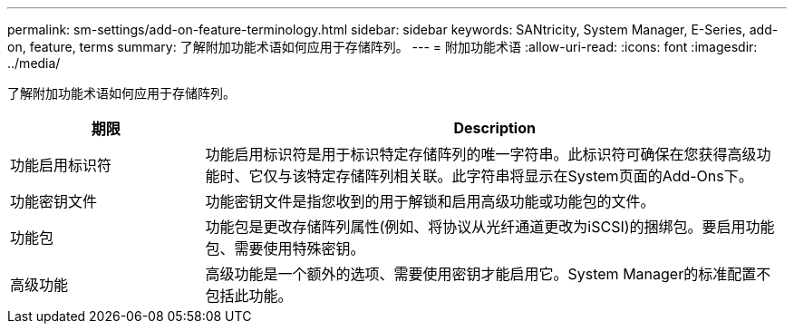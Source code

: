 ---
permalink: sm-settings/add-on-feature-terminology.html 
sidebar: sidebar 
keywords: SANtricity, System Manager, E-Series, add-on, feature, terms 
summary: 了解附加功能术语如何应用于存储阵列。 
---
= 附加功能术语
:allow-uri-read: 
:icons: font
:imagesdir: ../media/


[role="lead"]
了解附加功能术语如何应用于存储阵列。

[cols="25h,~"]
|===
| 期限 | Description 


 a| 
功能启用标识符
 a| 
功能启用标识符是用于标识特定存储阵列的唯一字符串。此标识符可确保在您获得高级功能时、它仅与该特定存储阵列相关联。此字符串将显示在System页面的Add-Ons下。



 a| 
功能密钥文件
 a| 
功能密钥文件是指您收到的用于解锁和启用高级功能或功能包的文件。



 a| 
功能包
 a| 
功能包是更改存储阵列属性(例如、将协议从光纤通道更改为iSCSI)的捆绑包。要启用功能包、需要使用特殊密钥。



 a| 
高级功能
 a| 
高级功能是一个额外的选项、需要使用密钥才能启用它。System Manager的标准配置不包括此功能。

|===